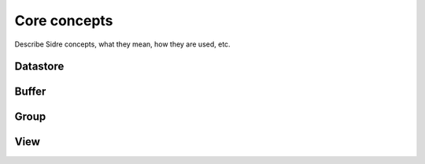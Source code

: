 ******************************************************
Core concepts
******************************************************

Describe Sidre concepts, what they mean, how they are used, etc.

Datastore
---------

Buffer
------

Group
------

View
------
